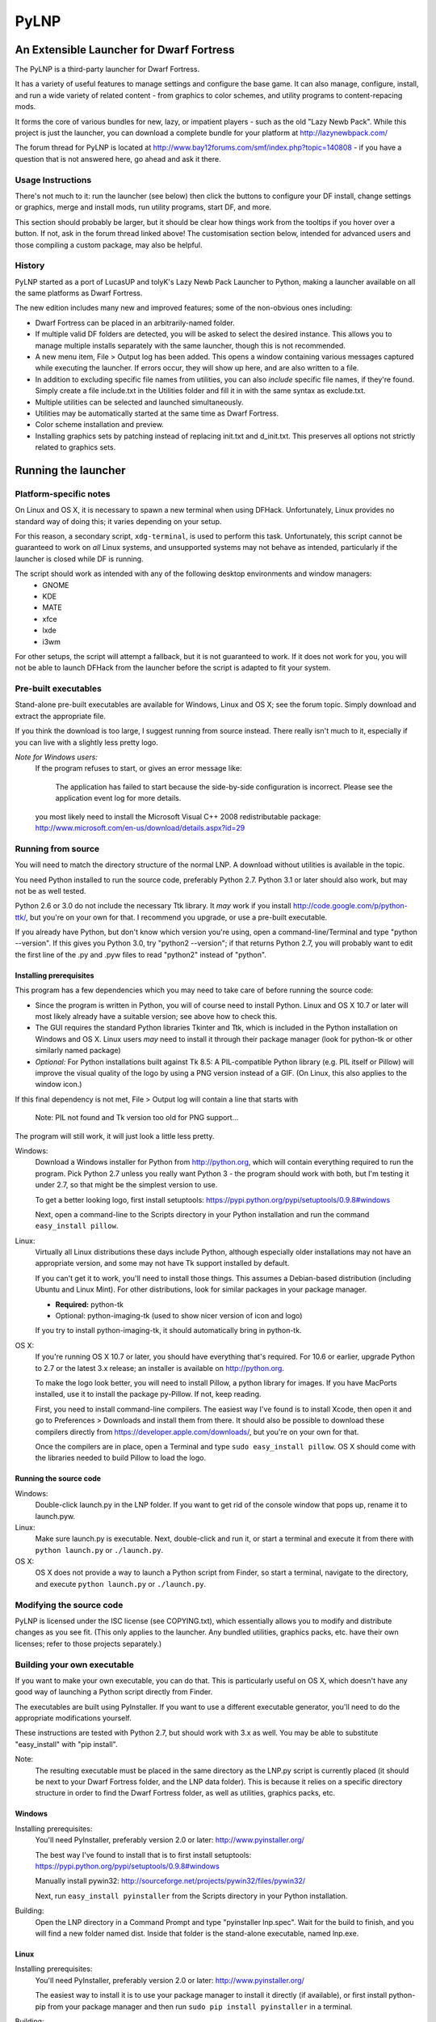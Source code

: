 =====
PyLNP
=====
-----------------------------------------
An Extensible Launcher for Dwarf Fortress
-----------------------------------------

The PyLNP is a third-party launcher for Dwarf Fortress.

It has a variety of useful features to manage settings and configure the base game.  It can also manage, configure, install, and run a wide variety of related content - from graphics to color schemes, and utility programs to content-repacing mods.

It forms the core of various bundles for new, lazy, or impatient players - such as the old "Lazy Newb Pack".  While this project is just the launcher, you can download a complete bundle for your platform at http://lazynewbpack.com/

The forum thread for PyLNP is located at http://www.bay12forums.com/smf/index.php?topic=140808 - if you have a question that is not answered here, go ahead and ask it there.

Usage Instructions
==================
There's not much to it:  run the launcher (see below) then click the buttons to configure your DF install, change settings or graphics, merge and install mods, run utility programs, start DF, and more.

This section should probably be larger, but it should be clear how things work from the tooltips if you hover over a button.  If not, ask in the forum thread linked above!  The customisation section below, intended for advanced users and those compiling a custom package, may also be helpful.

History
=======
PyLNP started as a port of LucasUP and tolyK's Lazy Newb Pack Launcher to Python, making a launcher available on all the same platforms as Dwarf Fortress.

The new edition includes many new and improved features; some of the non-obvious ones including:

- Dwarf Fortress can be placed in an arbitrarily-named folder.
- If multiple valid DF folders are detected, you will be asked to select the desired instance. This allows you to manage multiple installs separately with the same launcher, though this is not recommended.
- A new menu item, File > Output log has been added. This opens a window containing various messages captured while executing the launcher. If errors occur, they will show up here, and are also written to a file.
- In addition to excluding specific file names from utilities, you can also *include* specific file names, if they're found. Simply create a file include.txt in the Utilities folder and fill it in with the same syntax as exclude.txt.
- Multiple utilities can be selected and launched simultaneously.
- Utilities may be automatically started at the same time as Dwarf Fortress.
- Color scheme installation and preview.
- Installing graphics sets by patching instead of replacing init.txt and d_init.txt. This preserves all options not strictly related to graphics sets.

--------------------
Running the launcher
--------------------

Platform-specific notes
=======================
On Linux and OS X, it is necessary to spawn a new terminal when using DFHack. Unfortunately, Linux provides no standard way of doing this; it varies depending on your setup.

For this reason, a secondary script, ``xdg-terminal``, is used to perform this task. Unfortunately, this script cannot be guaranteed to work on *all* Linux systems, and unsupported systems may not behave as intended, particularly if the launcher is closed while DF is running.

The script should work as intended with any of the following desktop environments and window managers:
 - GNOME
 - KDE
 - MATE
 - xfce
 - lxde
 - i3wm

For other setups, the script will attempt a fallback, but it is not guaranteed to work. If it does not work for you, you will not be able to launch DFHack from the launcher before the script is adapted to fit your system.

Pre-built executables
=====================
Stand-alone pre-built executables are available for Windows, Linux and OS X; see the forum topic. Simply download and extract the appropriate file.

If you think the download is too large, I suggest running from source instead. There really isn't much to it, especially if you can live with a slightly less pretty logo.

*Note for Windows users:*
  If the program refuses to start, or gives an error message like:

    The application has failed to start because the side-by-side configuration is incorrect. Please see the application event log for more details.

  you most likely need to install the Microsoft Visual C++ 2008 redistributable package: http://www.microsoft.com/en-us/download/details.aspx?id=29

Running from source
===================
You will need to match the directory structure of the normal LNP. A download without utilities is available in the topic.

You need Python installed to run the source code, preferably Python 2.7. Python 3.1 or later should also work, but may not be as well tested.

Python 2.6 or 3.0 do not include the necessary Ttk library. It *may* work if you install http://code.google.com/p/python-ttk/, but you're on your own for that. I recommend you upgrade, or use a pre-built executable.

If you already have Python, but don't know which version you're using, open a command-line/Terminal and type "python --version". If this gives you Python 3.0, try "python2 --version"; if that returns Python 2.7, you will probably want to edit the first line of the .py and .pyw files to read "python2" instead of "python".

Installing prerequisites
------------------------
This program has a few dependencies which you may need to take care of before running the source code:

- Since the program is written in Python, you will of course need to install Python. Linux and OS X 10.7 or later will most likely already have a suitable version; see above how to check this.
- The GUI requires the standard Python libraries Tkinter and Ttk, which is included in the Python installation on Windows and OS X. Linux users *may* need to install it through their package manager (look for python-tk or other similarly named package)
- *Optional:* For Python installations built against Tk 8.5: A PIL-compatible Python library (e.g. PIL itself or Pillow) will improve the visual quality of the logo by using a PNG version instead of a GIF. (On Linux, this also applies to the window icon.)

If this final dependency is not met, File > Output log will contain a line that starts with

  Note: PIL not found and Tk version too old for PNG support...

The program will still work, it will just look a little less pretty.

Windows:
  Download a Windows installer for Python from http://python.org, which will contain everything required to run the program. Pick Python 2.7 unless you really want Python 3 - the program should work with both, but I'm testing it under 2.7, so that might be the simplest version to use.

  To get a better looking logo, first install setuptools: https://pypi.python.org/pypi/setuptools/0.9.8#windows

  Next, open a command-line to the Scripts directory in your Python installation and run the command ``easy_install pillow``.

Linux:
  Virtually all Linux distributions these days include Python, although especially older installations may not have an appropriate version, and some may not have Tk support installed by default.

  If you can't get it to work, you'll need to install those things. This assumes a Debian-based distribution (including Ubuntu and Linux Mint). For other distributions, look for similar packages in your package manager.

  - **Required:** python-tk
  - Optional: python-imaging-tk (used to show nicer version of icon and logo)

  If you try to install python-imaging-tk, it should automatically bring in python-tk.

OS X:
  If you're running OS X 10.7 or later, you should have everything that's required. For 10.6 or earlier, upgrade Python to 2.7 or the latest 3.x release; an installer is available on http://python.org.

  To make the logo look better, you will need to install Pillow, a python library for images. If you have MacPorts installed, use it to install the package py-Pillow. If not, keep reading.

  First, you need to install command-line compilers. The easiest way I've found is to install Xcode, then open it and go to Preferences > Downloads and install them from there. It should also be possible to download these compilers directly from https://developer.apple.com/downloads/, but you're on your own for that.

  Once the compilers are in place, open a Terminal and type ``sudo easy_install pillow``. OS X should come with the libraries needed to build Pillow to load the logo.

Running the source code
-----------------------
Windows:
  Double-click launch.py in the LNP folder. If you want to get rid of the console window that pops up, rename it to launch.pyw.
Linux:
  Make sure launch.py is executable. Next, double-click and run it, or start a terminal and execute it from there with ``python launch.py`` or ``./launch.py``.
OS X:
  OS X does not provide a way to launch a Python script from Finder, so start a terminal, navigate to the directory, and execute ``python launch.py`` or ``./launch.py``.

Modifying the source code
=========================
PyLNP is licensed under the ISC license (see COPYING.txt), which essentially allows you to modify and distribute changes as you see fit. (This only applies to the launcher. Any bundled utilities, graphics packs, etc. have their own licenses; refer to those projects separately.)

Building your own executable
============================
If you want to make your own executable, you can do that. This is particularly useful on OS X, which doesn't have any good way of launching a Python script directly from Finder.

The executables are built using PyInstaller. If you want to use a different executable generator, you'll need to do the appropriate modifications yourself.

These instructions are tested with Python 2.7, but should work with 3.x as well. You may be able to substitute "easy_install" with "pip install".

Note:
  The resulting executable must be placed in the same directory as the LNP.py script is currently placed (it should be next to your Dwarf Fortress folder, and the LNP data folder). This is because it relies on a specific directory structure in order to find the Dwarf Fortress folder, as well as utilities, graphics packs, etc.

Windows
-------
Installing prerequisites:
  You'll need PyInstaller, preferably version 2.0 or later: http://www.pyinstaller.org/

  The best way I've found to install that is to first install setuptools: https://pypi.python.org/pypi/setuptools/0.9.8#windows

  Manually install pywin32: http://sourceforge.net/projects/pywin32/files/pywin32/

  Next, run ``easy_install pyinstaller`` from the Scripts directory in your Python installation.

Building:
  Open the LNP directory in a Command Prompt and type "pyinstaller lnp.spec". Wait for the build to finish, and you will find a new folder named dist. Inside that folder is the stand-alone executable, named lnp.exe.

Linux
-----
Installing prerequisites:
  You'll need PyInstaller, preferably version 2.0 or later: http://www.pyinstaller.org/

  The easiest way to install it is to use your package manager to install it directly (if available), or first install python-pip from your package manager and then run ``sudo pip install pyinstaller`` in a terminal.

Building:
  Open the LNP directory in a Terminal and type ``pyinstaller lnp.spec``. Wait for the build to finish, and you will find a new folder named dist. Inside that folder is the stand-alone executable, named lnp.

OS X
----
Installing prerequisites:
  You'll need PyInstaller, preferably version 2.0 or later: http://www.pyinstaller.org/

  A simple way to install it is to open a terminal and type ``sudo easy_install pyinstaller``.

  You may also need to install command-line compilers; see above.

Building:
  Open the LNP directory in a Terminal and type ``pyinstaller lnp.spec``. Wait for the build to finish, and you will find a new folder named dist. Inside that folder is the application bundle, PyLNP.

When something goes wrong
=========================
You may experience error messages or similar issues while running the program. As long as it has not crashed, you can retrieve these error messages by opening File > Output log. The contents shown in here can be very useful for fixing the problem, so include them if you report an error.

If the program *does* crash, you can look at stdout.txt and stderr.txt which are automatically created in the application directory and show the same contents as the output log inside the program. Note that these files get overwritten every time the program launches.

Please be as specific as possible when reporting an error - tell exactly what you were doing. If you were installing a graphics pack, mention which one (provide a link to where you got it). If the problem is with a utility, make sure the utility works if you launch it manually - if it doesn't, then it's a problem with the utility, not with PyLNP.

-------------
Customization
-------------

Various aspects of PyLNP can be customized (e.g. for use in packs). This section details how.

PyLNP.json
==========
For basic pack customization, a JSON file named PyLNP.json is used. This file must be stored in either the base folder, or in the LNP folder (see below). If both exist, the one in the LNP folder will be used.

This file configures several aspects of the launcher. All parts are optional in the sense that the launcher will work even if nothing is there.

Each key in the file is documented below.

``folders``, ``links``
----------------------
``folders`` and ``links`` are both lists containing other lists. These are used to populate the Folders and Links menu in the program.

Each entry is a list containing 2 values: the caption for the menu item, and the destination to be opened when the menu item is activated. To insert a separator, use a dash as a caption (``-``).

Folder paths are relative to the base directory. Use ``<df>`` as a placeholder for the actual Dwarf Fortress directory.

Example::

  "folders": [
    ["Savegame folder","<df>/data/save"],
    ["Utilities folder","LNP/Utilities"],
    ["Graphics folder","LNP/Graphics"],
    ["-","-"],
    ["Main folder",""],
    ["LNP folder","LNP"],
    ["Dwarf Fortress folder","<df>"],
    ["Init folder","<df>/data/init"]
  ],
  links: [
    ["DF Homepage","http://www.bay12games.com/dwarves/"],
    ["DF Wiki","http://dwarffortresswiki.org/"],
    ["DF Forums","http://www.bay12forums.com/smf/"]
  ]

``hideUtilityPath``, ``hideUtilityExt``
---------------------------------------
These options control whether to hide the path and extension of utilities in the utility list.

Using "DwarfTool/DwarfTool.exe" as an example:

  ``hideUtilityPath`` is false, ``hideUtilityExt`` is false:
    DwarfTool/DwarfTool.exe

  ``hideUtilityPath`` is false, ``hideUtilityExt`` is true:
    DwarfTool/DwarfTool

  ``hideUtilityPath`` is true, ``hideUtilityExt`` is false:
    DwarfTool.exe

  ``hideUtilityPath`` is true, ``hideUtilityExt`` is true:
    DwarfTool

Only the *last* folder name is ever displayed: if the full path is "Utilities/Foo/DwarfTool", only "DwarfTool" will be shown for the path name.

For further customization of displayed utility titles, see "Relabeling utilites" below.

``updates``
-----------
This object contains 4 strings, all used to check for pack updates.

``checkURL`` must point to a URL containing the latest version of your pack.
``versionRegex`` must be a regular expression that extracts the latest version from the page contents of the aforementioned URL. If you don't understand regular expressions, ask on the forums.
``downloadURL`` should point to the URL the user should be sent to if he wants to update. Note that updating is not automatic: the user must take care of the actual download and unpacking.
``packVersion`` contains the current version of your pack.

The pack is considered updated if the pack version does not match the version extracted using the regular expression.

``dfhack``
----------
This is an object containing hacks that can be toggled on or off on the DFHack tab.

Each individual hack consists of three elements: a title, a command to be executed by DFHack, and a tooltip. The ``dfhack`` object should contain subobjects where the title is used as the name of the key for a subobject, and the subobject itself contains two keys: ``command`` and ``tooltip``.

Example::

	"dfhack": {
        "Partial Mouse Control": {
            "command": "mousequery edge enable",
            "tooltip": "allows scrolling by hovering near edge of map; conflicts with isometric view; may cause trouble with levers or macros"
        },
        "Performance Tweaks": {
            "command": "multicmd repeat -time 3 months -command cleanowned x; repeat -time 3 months -command clean all",
            "tooltip": "dfhack fixes to run regularly, changes the game a little but helps a lot on old or slow hardware (dump worn items, remove all contaminants)"
        }
    }

Directory structure
===================
PyLNP expects to see the following directory structure::

  <base folder>
    <Dwarf Fortress main folder>
    LNP
      Baselines
      Colors
      Defaults
      Embarks
      Extras
      Graphics
      Keybinds
      Mods
      Tilesets
      Utilities

PyLNP itself may be placed anywhere, so long as it is somewhere inside the base folder. It can be placed directly in the base folder, in a subfolder, in a subfolder of a subfolder, etc. The base folder is determined by checking the its own directory; if it cannot find a Dwarf Fortress folder, it will try the parent folder, and continue in this manner until it finds a suitable folder; that folder is considered the base folder.

Additionally, it will look for a configuration file PyLNP.json (see above) in either the base folder, or the LNP folder. If both exist, it will use the one in the LNP folder.

All currently available DF versions are supported. If multiple valid DF folders are present, a selection dialog will be shown at the start of the program.

The LNP folder and all subfolders are optional, but certain features will not work properly.

On case-sensitive platforms (Linux, OS X), you must use either this exact case, or all-lowercase names for each pre-defined folder name (e.g. ``LNP`` and ``lnp`` are both okay; ``Lnp`` is not.)

In all folders containing .txt files, any filename starting with ``README`` (arbitrary case) is ignored.

PyLNP.user
----------
This file, found in the base folder, contains user settings such as window width and height. It should not be distributed if you make a pack.

Baselines
---------
This folder contains full unmodified raws for various versions of DF, and the settings and images relevant to graphics packs.  These are used to rebuild the reduced raws used by graphics packs and mods, and should not be modified or removed - any new graphics or mod install would break.

Add versions by downloading the windows SDL edition of that version and placing it in the folder (eg "df_40_15_win.zip"), or by attempting an action that would require that baseline - such as installing a graphics pack - and accepting the download.

Colors
------
This folder contains color schemes. As of DF 0.31.04, these are stored as data/init/colors.txt in the Dwarf Fortress folder; in 0.31.03 and below, they are contained in data/init/init.txt.

Saving the current color scheme only works with DF 0.31.04 or later.

Defaults
--------
This folder should contain two files: init.txt and d_init.txt. These files will replace the corresponding files in data/init when the user clicks the Defaults button.

Keep in mind that these files should be kept current with the DF installation you are using - only use files matching your DF version.

For DF 0.31.03 and below: Only init.txt is used, since these versions do not have d_init.txt.

Embarks
-------
This folder contains embark profiles, stored as data/init/embark_profiles.txt. Multiple of these files can be installed at once.

This feature is only available for DF 0.28.181.40a and later; for earlier versions it will be hidden.

Extras
------
If this version of PyLNP has not yet been run on the selected DF installation, any files in here will be copied to the Dwarf Fortress directory on launch.

Graphics
--------
This folder contains graphics packs, consisting of data and raw folders.  Any raws identical to vanilla files will be discarded; when installing a graphics pack the remaining files will be copied over a set of vanilla raws and the combination installed.  Through more complex merge logic, graphics can also be used with mods and changed on most modded saves.

Tilesets
--------
This folder contains tilesets; individual image files that the user can use for the FONT and GRAPHICS_FONT settings (and their fullscreen counterparts).  Tilesets can be installed through the graphics customisation tab, which reads from <df>/data/art, as they are added to each graphics pack as the pack is installed - especially useful for TwbT text tiles.

Mods
----
This folder contains mods for Dwarf Fortress, in the form of changes to the defining raws (which define the content DF uses).  Mods use the same reduced format for raws as graphics packs.

Keybinds
--------
This folder contains keybindings.

If you intend to use multiple versions of DF, note that legacy Windows and Mac versions uses a different keybinding syntax, so files from newer SDL-based versions are not compatible (and vice versa).

Utilities
=========
Each platform will auto-detect different file types in the Utilities pane.

Windows:
  \*.exe, \*.jar, \*.bat
Linux:
  \*.jar, \*.sh
OS X:
  \*.app, \*.jar, \*.sh

Correcting the auto-detection
-----------------------------
For some platforms, you may wish to include a utility not matched by the above patterns. Also, some utilities may include subprograms that should not appear in the list.

To correct these, you can use the files ``include.txt`` and ``exclude.txt`` in the Utilities directory. These files follow a simple format, similar to : anything contained in square brackets is either included or excluded, respectively, from the final list of utilities, while anything else is ignored.

Only filenames are considered in these lists; paths are ignored.

For example, to prevent the file ``libfoo.jar`` from appearing, add ``[libfoo.jar]`` to exclude.txt. To include a file ``bar.py``, add ``[bar.py]`` to include.txt.

Alternatively, you can also use the file ``utilities.txt`` to cover both scenarios, as documented below.

Relabeling utilities
--------------------
By default, the title for a utility is derived from its filename. This can be overriden using the file ``utilities.txt`` in the Utilites folder, and tooltips can be added.

The basic syntax is similar to include.txt and exclude.txt detailed above: anything in square brackets is an entry, while everything else is a comment.

Each entry consists of up to 3 fields, separated with a colon. The first field specifies the filename to match, the second field provides an override for the title, and the third field contains the tooltip to use for the utility.

Both title and tooltip are optional; if omitted or left blank, the default will be used (default title and no tooltip).

To exclude a filename from the auto-detection, give it a title of ``EXCLUDE``. All other file names will be included in the detection, even if they do not match the normal file name patterns.

Examples::

  [dwarftool.exe:DwarfTool:A utility to do stuff with your dwarves] Custom title and tooltip
  [bar.py] Not covered by auto-detection: any matches will be displayed with default title and no tooltip
  [lib_xyz.jar:EXCLUDE] Exclude lib_xyz.jar from the utility list
  [bar.exe::This is a tooltip] Default name, custom tooltip

DFHack
======
If DFHack is detected in the Dwarf Fortress folder, a DFHack tab is added to the launcher.

This tab includes a list where preconfigured hacks can be turned on or off. See the respective section in the description of PyLNP.json for information on how to configure these hacks.

All active hacks are written to a file named ``PyLNP_dfhack_onload.init`` in the Dwarf Fortress folder. This file must be loaded by your standard ``onload.init`` file to take effect.

Mods
====
If mods are present in LNP/Mods/, a mods tab is added to the launcher.

Multiple mods can be merged, in the order shown in the 'installed' pane.  Those shown in green merged OK; in yellow with minor issues.  Orange signifies an overlapping merge or other serious issue, and red could not be merged.  Once you are happy with the combination, you can install them to the DF folder and generate a new world to start playing.

Note that even an all-green combination might be broken in subtle (or non-subtle) ways.

Graphics packs are generally compatible with mods.  When combining mods, the current graphics pack is merged first followed by the selected mods.  Because the PyLNP logs the installed raws, it can also update the graphics on modded savegames.  This is done by recreating the logged merge with new graphics at the base, and replacing the savegame raws, if nothing worse than overlapping changes was found and the previous set (including graphics) could be rebuilt exactly.  

For mod authors:  note that the reduced raw format is equivalent to copying over a vanilla install - missing files are taken to be vanilla.  Modifying existing files instead of adding new files decreases the chance of producing conflicting raws without a merge conflict.  The merge logic handles "raw/*.txt", and "data/speech/*.txt".  All scripts and inits which may be added to the raw folder by mods reliant on DFHack should also be handled correctly.
